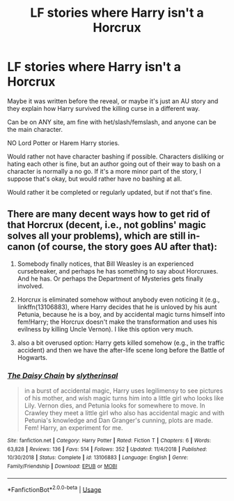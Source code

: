 #+TITLE: LF stories where Harry isn't a Horcrux

* LF stories where Harry isn't a Horcrux
:PROPERTIES:
:Author: SnarkyAndProud
:Score: 5
:DateUnix: 1583815575.0
:DateShort: 2020-Mar-10
:FlairText: Request
:END:
Maybe it was written before the reveal, or maybe it's just an AU story and they explain how Harry survived the killing curse in a different way.

Can be on ANY site, am fine with het/slash/femslash, and anyone can be the main character.

NO Lord Potter or Harem Harry stories.

Would rather not have character bashing if possible. Characters disliking or hating each other is fine, but an author going out of their way to bash on a character is normally a no go. If it's a more minor part of the story, I suppose that's okay, but would rather have no bashing at all.

Would rather it be completed or regularly updated, but if not that's fine.


** There are many decent ways how to get rid of that Horcrux (decent, i.e., not goblins' magic solves all your problems), which are still in-canon (of course, the story goes AU after that):

1. Somebody finally notices, that Bill Weasley is an experienced cursebreaker, and perhaps he has something to say about Horcruxes. And he has. Or perhaps the Department of Mysteries gets finally involved.

2. Horcrux is eliminated somehow without anybody even noticing it (e.g., linkffn(13106883), where Harry decides that he is unloved by his aunt Petunia, because he is a boy, and by accidental magic turns himself into fem!Harry; the Horcrux doesn't make the transformation and uses his evilness by killing Uncle Vernon). I like this option very much.

3. also a bit overused option: Harry gets killed somehow (e.g., in the traffic accident) and then we have the after-life scene long before the Battle of Hogwarts.
:PROPERTIES:
:Author: ceplma
:Score: 3
:DateUnix: 1583821989.0
:DateShort: 2020-Mar-10
:END:

*** [[https://www.fanfiction.net/s/13106883/1/][*/The Daisy Chain/*]] by [[https://www.fanfiction.net/u/2617304/slytherinsal][/slytherinsal/]]

#+begin_quote
  in a burst of accidental magic, Harry uses legilimensy to see pictures of his mother, and wish magic turns him into a little girl who looks like Lily. Vernon dies, and Petunia looks for somewhere to move. In Crawley they meet a little girl who also has accidental magic and with Petunia's knowledge and Dan Granger's cunning, plots are made. Fem! Harry, an experiment for me.
#+end_quote

^{/Site/:} ^{fanfiction.net} ^{*|*} ^{/Category/:} ^{Harry} ^{Potter} ^{*|*} ^{/Rated/:} ^{Fiction} ^{T} ^{*|*} ^{/Chapters/:} ^{6} ^{*|*} ^{/Words/:} ^{63,828} ^{*|*} ^{/Reviews/:} ^{136} ^{*|*} ^{/Favs/:} ^{514} ^{*|*} ^{/Follows/:} ^{352} ^{*|*} ^{/Updated/:} ^{11/4/2018} ^{*|*} ^{/Published/:} ^{10/30/2018} ^{*|*} ^{/Status/:} ^{Complete} ^{*|*} ^{/id/:} ^{13106883} ^{*|*} ^{/Language/:} ^{English} ^{*|*} ^{/Genre/:} ^{Family/Friendship} ^{*|*} ^{/Download/:} ^{[[http://www.ff2ebook.com/old/ffn-bot/index.php?id=13106883&source=ff&filetype=epub][EPUB]]} ^{or} ^{[[http://www.ff2ebook.com/old/ffn-bot/index.php?id=13106883&source=ff&filetype=mobi][MOBI]]}

--------------

*FanfictionBot*^{2.0.0-beta} | [[https://github.com/tusing/reddit-ffn-bot/wiki/Usage][Usage]]
:PROPERTIES:
:Author: FanfictionBot
:Score: 1
:DateUnix: 1583822003.0
:DateShort: 2020-Mar-10
:END:
